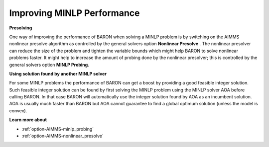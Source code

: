 

.. _Baron_Improving_MINLP_Performance:


Improving MINLP Performance
===========================

**Presolving** 

One way of improving the performance of BARON when solving a MINLP problem is by switching on the AIMMS nonlinear presolve algorithm as controlled by the general solvers option **Nonlinear Presolve** . The nonlinear presolver can reduce the size of the problem and tighten the variable bounds which might help BARON to solve nonlinear problems faster. It might help to increase the amount of probing done by the nonlinear presolver; this is controlled by the general solvers option **MINLP Probing**.



**Using solution found by another MINLP solver** 

For some MINLP problems the performance of BARON can get a boost by providing a good feasible integer solution. Such feasible integer solution can be found by first solving the MINLP problem using the MINLP solver AOA before calling BARON. In that case BARON will automatically use the integer solution found by AOA as an incumbent solution. AOA is usually much faster than BARON but AOA cannot guarantee to find a global optimum solution (unless the model is convex).



**Learn more about** 

*	:ref:`option-AIMMS-minlp_probing` 
*	:ref:`option-AIMMS-nonlinear_presolve` 



